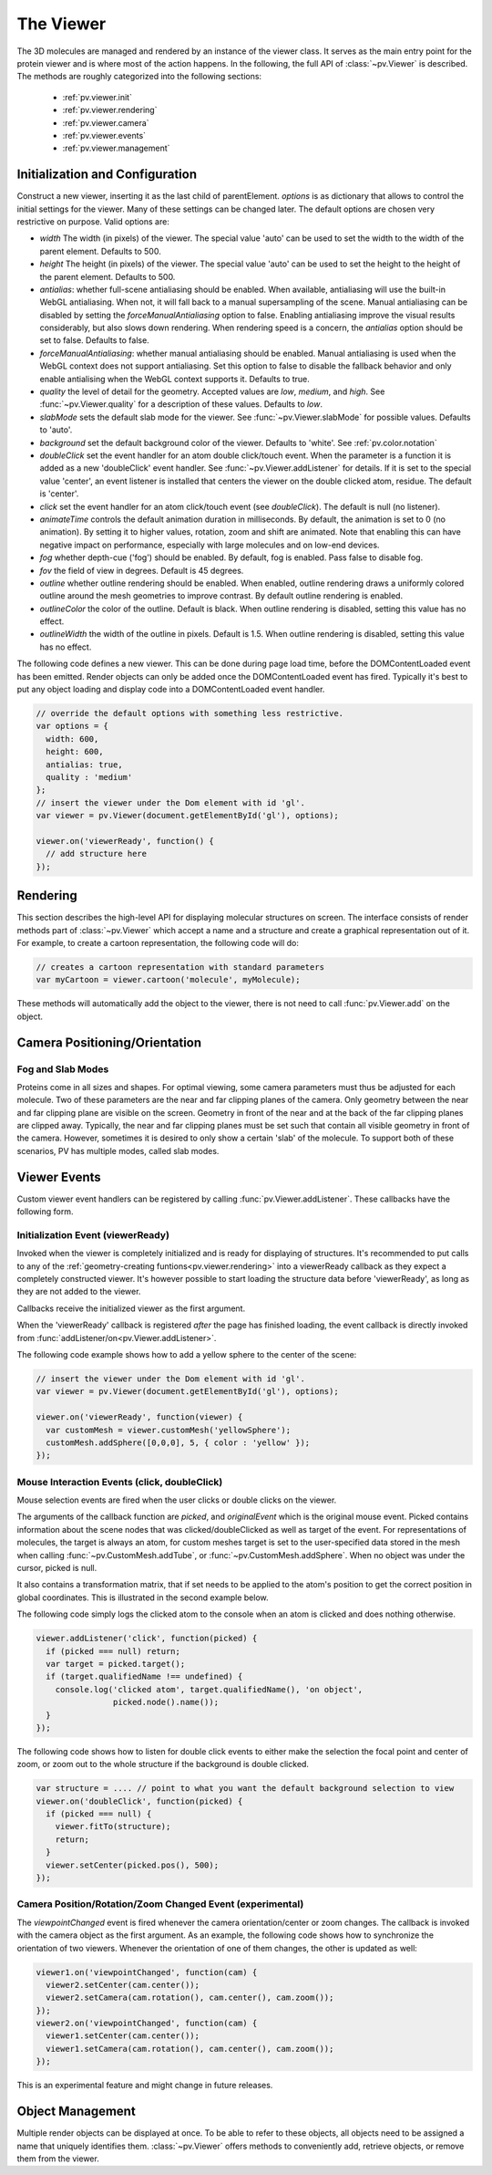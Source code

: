 The Viewer
================================================================================


The 3D molecules are managed and rendered by an instance of the viewer class. It serves as the main entry point for the protein viewer and is where most of the action happens. In the following, the full API of :class:`~pv.Viewer` is described. The methods are roughly categorized into the following sections:

 * :ref:`pv.viewer.init`
 * :ref:`pv.viewer.rendering`
 * :ref:`pv.viewer.camera`
 * :ref:`pv.viewer.events`
 * :ref:`pv.viewer.management`


.. _pv.viewer.init:

Initialization and Configuration
--------------------------------------------------------------------------------

.. class:: pv.Viewer(parentElement[,options])

  Construct a new viewer, inserting it as the last child of parentElement. *options* is as dictionary that allows to control the initial settings for the viewer. Many of these settings can be changed later. The default options are chosen very restrictive on purpose. Valid options are:

  * *width* The width (in pixels) of the viewer. The special value 'auto' can be used to set the width to the width of the parent element. Defaults to 500.
  * *height* The height (in pixels) of the viewer. The special value 'auto' can be used to set the height to the height of the parent element. Defaults to 500.
  * *antialias*: whether full-scene antialiasing should be enabled. When available, antialiasing will use the built-in WebGL antialiasing. When not, it will fall back to a manual supersampling of the scene. Manual antialiasing can be disabled by setting the *forceManualAntialiasing* option to false. Enabling antialiasing improve the visual results considerably, but also slows down rendering. When rendering speed is a concern, the *antialias* option should be set to false. Defaults to false.
  * *forceManualAntialiasing*: whether manual antialiasing should be enabled. Manual antialiasing is used when the WebGL context does not support antialiasing. Set this option to false to disable the fallback behavior and only enable antialising when the WebGL context supports it. Defaults to true. 
  * *quality* the level of detail for the geometry. Accepted values are *low*, *medium*, and *high*. See :func:`~pv.Viewer.quality` for a description of these values. Defaults to *low*.
  * *slabMode* sets the default slab mode for the viewer. See :func:`~pv.Viewer.slabMode` for possible values. Defaults to 'auto'.
  * *background* set the default background color of the viewer. Defaults to 'white'. See :ref:`pv.color.notation`
  * *doubleClick* set the event handler for an atom double click/touch event. When the parameter is a function it is added as a new 'doubleClick' event handler. See :func:`~pv.Viewer.addListener` for details. If it is set to the special value 'center', an event listener is installed that centers the viewer on the double clicked atom, residue. The default is 'center'.
  * *click* set the event handler for an atom click/touch event (see *doubleClick*). The default is null (no listener).
  * *animateTime* controls the default animation duration in milliseconds. By default, the animation is set to 0 (no animation). By setting it to higher values, rotation, zoom and shift are animated. Note that enabling this can have negative impact on performance, especially with large molecules and on low-end devices.
  * *fog* whether depth-cue ('fog') should be enabled. By default, fog is enabled. Pass false to disable fog.
  * *fov* the field of view in degrees. Default is 45 degrees.
  * *outline* whether outline rendering should be enabled. When enabled, outline rendering draws a uniformly colored outline around the mesh geometries to improve contrast. By default outline rendering is enabled.
  * *outlineColor* the color of the outline. Default is black. When outline rendering is disabled, setting this value has no effect.
  * *outlineWidth* the width of the outline in pixels. Default is 1.5. When outline rendering is disabled, setting this value has no effect.


The following code defines a new viewer. This can be done during page load time, before the DOMContentLoaded event has been emitted. Render objects can only be added once the DOMContentLoaded event has fired. Typically it's best to put any object loading and display code into a DOMContentLoaded event handler.

.. code-block:: javascript

  // override the default options with something less restrictive.
  var options = {
    width: 600,
    height: 600,
    antialias: true,
    quality : 'medium'
  };
  // insert the viewer under the Dom element with id 'gl'.
  var viewer = pv.Viewer(document.getElementById('gl'), options);

  viewer.on('viewerReady', function() {
    // add structure here
  });

.. function:: pv.Viewer.quality([value])

  Gets (or sets) the default level of detail for the render geometry. This property sets the default parameters for constructing render geometry, for example the number of arcs that are used for tubes, or the number of triangles for one sphere. Accepted values are

  * *low* The geometry uses as few triangles as possible. This is the fastest, but also visually least pleasing option. Use this option, when it can be assumed that very large molecules are to be rendered.

  * *medium* provides a good tradeoff between visual fidelity and render speed. This options should work best for typical proteins.

  * *high* render the scene with maximum detail.

  Changes to the quality only affect newly created objects/geometries. Already existing objects/geometries are not affected.


.. _pv.viewer.rendering:

Rendering
--------------------------------------------------------------------------------

This section describes the high-level API for displaying molecular structures on screen. The interface consists of render methods part of :class:`~pv.Viewer` which accept a name and a structure and create a graphical representation out of it. For example, to create a cartoon representation, the following code will do:

.. code-block:: javascript

  // creates a cartoon representation with standard parameters
  var myCartoon = viewer.cartoon('molecule', myMolecule);


These methods will automatically add the object to the viewer, there is not need to call :func:`pv.Viewer.add` on the object.


.. function:: pv.Viewer.lines(name, structure[, options])

  Renders the structure (:class:`~pv.mol.Mol`, or :class:`~pv.mol.MolView`) at full connectivity level, using lines for the bonds. Atoms with no bonds are represented as small crosses. Valid *options* are:

  * *color*: the color operation to be used. Defaults to :func:`pv.color.byElement`.
  * *lineWidth*: The line width for bonds and atoms. Defaults to 4.0

  :returns: The geometry of the object. 

.. function:: pv.Viewer.points(name, structure[, options])

  Renders the atoms of a structure (:class:`~pv.mol.Mol`, or :class:`~pv.mol.MolView`) as a point cloud. Valid *options* are:

  * *color*: the color operation to be used. Defaults to :func:`pv.color.byElement`.
  * *pointSize* relative point size of the points to be rendered. Defaults to 1.0

  :returns: The geometry of the object. 


.. function:: pv.Viewer.spheres(name, structure[, options])

  Renders the structure (:class:`~pv.mol.Mol`, or :class:`~pv.mol.MolView`) at full-atom level using a sphere for each atom. Valid *options* are:

  * *color*: the color operation to be used. Defaults to :func:`pv.color.byElement`.
  * *sphereDetail*: the number of horizontal and vertical arcs for the sphere. The default *sphereDetail* is determined by :func:`pv.Viewer.quality()`.


.. function:: pv.Viewer.lineTrace(name, structure[, options])

  Renders the protein part of the structure (:class:`~pv.mol.Mol`, or :class:`~pv.mol.MolView`) as a Carbon-alpha trace using lines. Consecutive carton alpha atoms are connected by a straight line. For a mesh-based version of the Carbon-alpha trace, see :func:`pv.Viewer.trace`.

  * *color*: the color operation to be used. Defaults to :func:`~pv.color.uniform`.
  * *lineWidth*: The line width for bonds and atoms. Defaults to 4.0

.. function:: pv.Viewer.sline(name, structure[, options])

  Renders the protein part of the structure (:class:`~pv.mol.Mol`, or :class:`~pv.mol.MolView`) as a smooth line trace. The Carbon-alpha atoms are used as the control points for a Catmull-Rom spline. For a mesh-based version of the smooth line trace, see :func:`pv.Viewer.tube`.

  * *color*: the color operation to be used. Defaults to :func:`~pv.color.uniform`.
  * *lineWidth*: The line width for bonds and atoms. Defaults to 4.0
  * *strength*: influences the magnitude of the tangents for the Catmull-Rom spline. Defaults to 0.5. Meaningful values are between 0 and 1.
  * *splineDetail*: Number of subdivision per Carbon alpha atom. The default value is is determined by :func:`pv.Viewer.quality`.

.. function:: pv.Viewer.trace(name, structure[, options])

  Renders the structure (:class:`~pv.mol.Mol`, or :class:`~pv.mol.MolView`) as a carbon-alpha trace. Consecutive Carbon alpha atoms (CA) are connected by a cylinder. For a line-based version of the trace render style, see :func:`pv.Viewer.lineTrace`. Accepted *options* are:

  * *color*: the color operation to be used. Defaults to :func:`~pv.color.uniform`.
  * *radius*: Radius of the tube. Defaults to 0.3.
  * *arcDetail*: number of vertices on the tube. The default is determined by :func:`pv.Viewer.quality`.
  * *sphereDetail* number of vertical and horizontal arcs for the spheres.




.. function:: pv.Viewer.tube(name, structure[, options])

  Renders the structure (:class:`~pv.mol.Mol`, or :class:`~pv.mol.MolView`) as a smoothly interpolated tube. 

  * *color*: the color operation to be used. Defaults to :func:`pv.color.bySS`.
  * *radius*: Radius of the tube. Defaults to 0.3.
  * *arcDetail*: number of vertices on the tube. The default is determined by :func:`pv.Viewer.quality`.
  * *strength*: influences the magnitude of the tangents for the Catmull-Rom spline. Defaults to 1.0. Meaningful values are between 0 and 1.
  * *splineDetail* number of subdivisions per Carbon-alpha atom. The default is termined by :func:`pv.Viewer.quality`.

.. function:: pv.Viewer.cartoon(name, structure[, options])

  Renders the structure (:class:`~pv.mol.Mol`, or :class:`~pv.mol.MolView`) as a 
  helix, strand coil cartoon. Accepted *options* are:

  * *color*: the color operation to be used. Defaults to :func:`pv.color.bySS`.
  * *radius*: Radius of the tube profile. Also influences the profile thickness for helix and strand profiles. Defaults to 0.3.
  * *arcDetail*: number of vertices on the tube. The default is determined by :func:`pv.Viewer.quality`.
  * *strength*: influences the magnitude of the tangents for the Catmull-Rom spline. Defaults to 1.0. Meaningful values are between 0 and 1.
  * *splineDetail* number of subdivisions per Carbon-alpha atom. The default is termined by :func:`pv.Viewer.quality`.

.. function:: pv.Viewer.ballsAndSticks(name, structure[,options])

  Renders the structure (:class:`~pv.mol.Mol`, or :class:`~pv.mol.MolView`) as a 
  ball and stick model. Accepted *options* are:

  * *color*: the color operation to be used. Defaults to :func:`pv.color.byElement`.
  * *cylRadius*: Radius of the tube profile. Defaults to 0.1.
  * *sphereRadius*: Radius of the sphere profile. Defaults to 0.3.
  * *arcDetail*: number of vertices on the tube. The default is determined by :func:`pv.Viewer.quality`.
  * *sphereDetail* number of vertical and horizontal arcs for the spheres.
  * *scaleByAtomRadius* Whether to scale spheres by atom's van der Waals radius. Defaults to true.

.. function:: pv.Viewer.renderAs(name, structure, mode[,options])

  Function to render the structure in any of the supported render styles. This essentially makes it possible to write code that is independent of the particular chosen render style.

  :param mode: One of 'sline', 'lines', 'trace', 'lineTrace', 'cartoon', 'tube', 'spheres', ballsAndSticks'
  :param options: options dictionary passed to the chosen render mode. Refer to the documentation for the specific mode for a list of supported options.
  :returns: The created geometry object.


.. function:: pv.Viewer.label(name, text, pos[, options])

  Places a label with *text* at the given position in the scene

  :param name: Uniquely identifies the label
  :param text: The text to be shown
  :param pos: An array of length 3 holding the x, y, and z coordinate of the label's center.
  :param options: Optional dictionary to control the font, text style and size of the label (see below)

  Accepted *options* are:

  * *font*: name of the font. Accepted values are all HTML/CSS font families. Default is 'Verdana'.
  * *fontSize*: the size of the font in pixels. Default is 24.
  * *fontColor*: the CSS color to be used for rendering the text. Default is black.
  * *fontStyle* the font style. Can by any combination of 'italic', 'bold'. Default is 'normal'. 

  :returns: the created label. 

.. function:: pv.Viewer.customMesh(name)

  Creates a new object to hold user-defined collection of geometric shapes. For details on how to add shapes, see :ref:`pv.scene.geometric-shapes`

  :param name: uniquely identifies the custom mesh.

  :returns: A new :class:`pv.CustomMesh` instance.

.. _pv.viewer.camera:

Camera Positioning/Orientation
---------------------------------------------------------------------------------

.. function:: pv.Viewer.setCamera(rotation, center, zoom[, ms])

  Function to directly set the rotation, center and zoom of the camera. 


  The combined transformation matrix for the camera is calculated as follows: First the origin is shifted to the center, then the rotation is applied, and lastly the camera is translated away from the center by the negative zoom along the rotated Z-axis.

  :param rotation: Either a 4x4 or 3x3 matrix in the form of a one-dimensional array of length 16 or 9. It is up to the caller to ensure the matrix is a valid rotation matrix.
  :param center: the new camera center.
  :param zoom: distance of the eye position from the viewing center
  :param ms: if provided and non-zero defines the animation time for moving/rotating/zooming the camera from the current position to the new rotation,center and zoom. If zero, the rotation/center and zoom factors are directly set to the desired values. The default is zero.


.. function:: pv.Viewer.setRotation(rotation[, ms])

  Function to directly set the rotation of the camera. This is identical to calling :class:`~pv.Viewer.setCamera` with the current center and zoom values.

  :param rotation: Either a  4x4 or 3x3 matrix in the form of a one-dimensional array of length 16 or 9. It is up to the caller to make sure the matrix is a rotation matrix.
  :param ms: if provided and non-zero defines the animation time rotating the camera from the current rotation to the target rotation. If zero, the rotation is immediately set to the target rotation. The default is zero.

.. function:: pv.Viewer.setCenter(center[, ms])

  Function to directly set the center of view of the camera. This is identical to calling :class:`~pv.Viewer.setCamera` with the current rotation and zoom values.

  :param center: The new center of view of the "center". 
  :param ms: if provided and non-zero defines the time in which the camera center moves from the current center the target center. If zero, the center is immediately set to the target center. The default is zero.


.. function:: pv.Viewer.setZoom(zoom[, ms])

  Function to directly set the zoom factor of the camera. This is identical to calling :class:`~pv.Viewer.setCamera` with the current rotation and center values.

  :param zoom: The distance of the camera from the "center". Only positive values are allowed.
  :param ms: if provided and non-zero defines the time in which the camera zoom level moves from thecurrent zoom level to the target zoom. If zero, the zoom is immediately set to the target zoom. The default is zero.

.. function:: pv.Viewer.centerOn(obj)

  Center the camera on a given object, leaving the zoom level and orientation untouched.

  :param obj: Must be an object implementing a *center* method returning the center of the object, e.g. an instance of :class:`pv.mol.MolView`, :class:`pv.mol.Mol`

  
.. function:: pv.Viewer.autoZoom([ms])

  Adjusts the zoom level such that all objects are visible on screen and occupy as much space as possible. The center and orientation of the camera are not modified.  
  
  :param ms: if provided and non-zero defines the time in which the camera zoom level moves from the current zoom level to the target zoom. If zero, the zoom is immediately set to the target zoom. If no value is provided it use the default animation time of the viewer.

.. function:: pv.Viewer.fitTo(obj [, ms])

  Adjust the zoom level and center of the camera to fit the viewport to a given object. The method supports fitting to selections, or arbitrary SceneNodes. To fit to a subset of atoms, pass the selection as the *obj* argument:

  :param ms: if provided and non-zero defines the time in which the camera zoom level moves from the current zoom level to the target zoom. If zero, the zoom is immediately set to the target zoom. If no value is provided it will use the default animation time of the viewer.

  .. code-block:: javascript

    viewer.fitTo(structure.select({rname : 'RVP'});
  
  To fit to an entire render objects, pass the object as the *obj* argument:

  .. code-block:: javascript

    var obj = viewer.cartoon('obj', structure);
    viewer.fitTo(obj);

  :param what: must be an object which implements updateProjectionInterval, e.g. a SceneNode, a :class:`pv.mol.MolView`, or :class:`pv.mol.Mol`.


.. function:: pv.Viewer.translate(vector, ms)

  Translate the viewer center.

  :param vector: The 3-dimensional vector to translate by. The vector is in screen coordinates, e.g. the vector [1,0,0] is aligned to the X-axis as currently seen on screen.
  :param ms: When provided, the translation is animated from the current to the target position. When omitted (or 0) the camera is immediately set to the target position. 


.. function:: pv.Viewer.rotate(axis, angle, ms)

  Rotate the viewer around an axis by a certain amount.

  :param axis: 3-dimensional axis to rotate around. The axes are in the screen coordinate system, meaning the X- and Y-axes are aligned to the screen's X and Y axes and the Z axis points towards the camera's eye position. The default rotation axis is [0,1,0]. The axis must be normalized.

  :param angle: the rotation angle in radians. When positive, the rotation is in counter-clockwise direction, when negative, the rotation is in clockwise-direction. The rotation angle is always used modulo 2π.

  :param ms: When provided, the rotation is animated from the current to the target rotation. When omitted (or 0) the camera is immediately rotation to the target rotation. 

.. function:: pv.Viewer.spin(enable)
              pv.Viewer.spin(speed[, axis])

    Enable/disable spinning of the viewer around a screen axis.

    The first signature enables/disables spinning with default parameters, the second allows to control the speed as well as the axis to rotate around.

    :param enable: whether spinning should be enabled. When false, spinning is disabled. When true, spinning is enabled around the y axis with a default speed of Math.PI/8, meaning a full rotation takes 16 seconds.
    :param axis: 3 dimensional axis to rotate around. The axes are in the screen coordinate system, meaning the X- and Y-axes are aligned to the screen's X and Y axes and the Z axis points towards the camera's eye position. The default rotation axis is [0,1,0]. The axis must be normalized.

    :param speed: The number of radians per second to rotate. When positive, rotation is in counter-clockwise direction, when negative rotation is in clockwise direction.

    :return: true when spinning is enabled, false if not.

.. function:: pv.Viewer.requestRedraw()

  Request a redraw of the viewer, e.g. to refresh the content visible on the screen. Most of the time, you will not have to call this function directly. However, if you notice that a certain change is not taking effect, try adding requestRedraw().


.. function:: pv.setCenter(center, ms)

  Convenience function to set the camera center.
  
  :param center: the new camera center.
  :param ms: if provided and non-zero defines the animation time for moving the camera from the current position to the new center.

.. function:: pv.setRotation(rotation, ms)

  Convenience function to set the camera rotation.
  
  :param rotation: Either a 4x4 or 3x3 matrix, e.g. as returned by :func:`mat4.create` or :func:`mat3.create` that contains the rotation.
  :param ms: if provided and non-zero defines the animation time for moving the camera from the current position to the new center.

.. function:: pv.computeEntropy(rotation)

  Computes the viewpoint-entropy of the view after applying a rotation.
  The viewpoint-entropy is a measure for the amount of information shown by a view, based on the number of visible pixels
  for each object. High viewpoint-entropies result in more information shown.
  A typical use case of this function is to sample a number of camera positions, evaluate the entropy, and chose the
  maximum for the final view.
  
  :param rotation: Either a 4x4 or 3x3 matrix, e.g. as returned by :func:`mat4.create` or :func:`mat3.create` that contains the rotation.

Fog and Slab Modes
^^^^^^^^^^^^^^^^^^^^^^^^^^^^^^^^^^^^^^^^^^^^^^^^^^^^^^^^^^^^^^^^^^^^^^^^^^^^^^^^^

Proteins come in all sizes and shapes. For optimal viewing, some camera parameters must thus be adjusted for each molecule. Two of these parameters are the near and far clipping planes of the camera. Only geometry between the near and far clipping plane are visible on the screen. Geometry in front of the near and at the back of the far clipping planes are clipped away. Typically, the near and far clipping planes must be set such that contain all visible geometry in front of the camera. However, sometimes it is desired to only show a certain 'slab' of the molecule. To support both of these scenarios, PV has multiple modes, called slab modes.


.. function:: pv.Viewer.slabMode(mode[,options)

  Sets the current active slab mode of the viewer. *mode* must be one of 'fixed' or 'auto'.

  * When slab mode is set to 'auto', the near and far clipping planes as well as fog are adjusted based on the visible geometry. This causes the clipping planes to be updated on every rotation of the camera, change of camera's viewing center and when objects are added/removed.

  * When the slab mode is set to 'fixed', automatic adjustment of the near and far clipping planes as well as fog is turned off. The values are kept constant and can be set by the user. To set specific near and far clipping planes provide them in a dictionary as the option argument when calling slabMode:

    .. code-block:: javascript

      viewer.slabMode('fixed', { near: 1, far : 100 });




.. _pv.viewer.events:

Viewer Events
---------------------------------------------------------------------------------

Custom viewer event handlers can be registered by calling :func:`pv.Viewer.addListener`. These callbacks have the following form.

.. function:: pv.Viewer.addListener(type, callback)
              pv.Viewer.on(type, callback)

  :param type: The type of event to listen to. Must be either 'atomClicked', 'atomDoubleClicked', 'viewerReady', 'keypress', 'keydown', 'keyup', 'mousemove', 'mousedown', 'mouseup', or 'viewpointChanged'.

  When an event fires, callbacks registered for that event type are invoked with type-specific arguments. See documentation for the individual events for more details


.. _pv.viewer.events.init:

Initialization Event (viewerReady)
^^^^^^^^^^^^^^^^^^^^^^^^^^^^^^^^^^^^^^^^^^^^^^^^^^^^^^^^^^^^^^^^^^^^^^^^^^^^^^^^^

Invoked when the viewer is completely initialized and is ready for displaying of structures. It's recommended to put calls to any of the :ref:`geometry-creating funtions<pv.viewer.rendering>` into a viewerReady callback as they expect a completely constructed viewer. It's however possible to start loading the structure data before 'viewerReady', as long as they are not added to the viewer.

Callbacks receive the initialized viewer as the first argument. 

When the 'viewerReady' callback is registered *after* the page has finished loading, the event callback is directly invoked from :func:`addListener/on<pv.Viewer.addListener>`.

The following code example shows how to add a yellow sphere to the center of the scene:

.. code-block:: javascript
  
  // insert the viewer under the Dom element with id 'gl'.
  var viewer = pv.Viewer(document.getElementById('gl'), options);

  viewer.on('viewerReady', function(viewer) {
    var customMesh = viewer.customMesh('yellowSphere');
    customMesh.addSphere([0,0,0], 5, { color : 'yellow' });
  });


.. _pv.viewer.events.mouse:

Mouse Interaction Events (click, doubleClick)
^^^^^^^^^^^^^^^^^^^^^^^^^^^^^^^^^^^^^^^^^^^^^^^^^^^^^^^^^^^^^^^^^^^^^^^^^^^^^^^^^

Mouse selection events are fired when the user clicks or double clicks on the viewer. 

The arguments of the callback function are *picked*, and *originalEvent* which is the original mouse event. Picked contains information about the scene nodes that was clicked/doubleClicked as well as target of the event. For representations of molecules, the target is always an atom, for custom meshes target is set to the user-specified data stored in the mesh when calling :func:`~pv.CustomMesh.addTube`, or :func:`~pv.CustomMesh.addSphere`. When no object was under the cursor, picked is null.

It also contains a transformation matrix, that if set needs to be applied to the atom's position to get the correct position in global coordinates. This is illustrated in the second example below.

The following code simply logs the clicked atom to the console when an atom is clicked and does nothing otherwise.

.. code-block:: javascript

  viewer.addListener('click', function(picked) {
    if (picked === null) return;
    var target = picked.target();
    if (target.qualifiedName !== undefined) {
      console.log('clicked atom', target.qualifiedName(), 'on object',
                  picked.node().name());
    }
  });

The following code shows how to listen for double click events to either make the selection the focal point and center of zoom, or zoom out to the whole structure if the background is double clicked.

.. code-block:: javascript

  var structure = .... // point to what you want the default background selection to view
  viewer.on('doubleClick', function(picked) {
    if (picked === null) {
      viewer.fitTo(structure);
      return;
    }
    viewer.setCenter(picked.pos(), 500);
  });



Camera Position/Rotation/Zoom Changed Event (experimental)
^^^^^^^^^^^^^^^^^^^^^^^^^^^^^^^^^^^^^^^^^^^^^^^^^^^^^^^^^^^^^^^^^^^^^^^^^^^^^^^^

The *viewpointChanged* event is fired whenever the camera orientation/center or zoom changes. The callback is invoked with the camera object as the first argument. As an example, the following code shows how to synchronize the orientation of two viewers. Whenever the orientation of one of them changes, the other is updated as well:

.. code-block:: javascript

  viewer1.on('viewpointChanged', function(cam) {
    viewer2.setCenter(cam.center());
    viewer2.setCamera(cam.rotation(), cam.center(), cam.zoom());
  });
  viewer2.on('viewpointChanged', function(cam) {
    viewer1.setCenter(cam.center());
    viewer1.setCamera(cam.rotation(), cam.center(), cam.zoom());
  });

This is an experimental feature and might change in future releases.

.. _pv.viewer.management:

Object Management
--------------------------------------------------------------------------------

Multiple render objects can be displayed at once. To be able to refer to these objects, all objects need to be assigned a name that uniquely identifies them. :class:`~pv.Viewer` offers methods to conveniently add, retrieve objects, or remove them from the viewer. 


.. function:: pv.Viewer.add(name, obj)

  Add a new object to the viewer. The object's name property will be set to name, under which it can be referenced in the future. Typically, there is no need to call add, since the objecs will be automatically added to the viewer when they are created.

  :returns: A reference to *obj*.

.. function:: pv.Viewer.get(name)

  Retrieve the reference to an object that has previously been added to the viewer. When an object matching the name could be found, it is returned. Otherwise, null is returned.

.. function:: pv.Viewer.hide(globPattern)
              pv.Viewer.show(globPattern)

  Hide/show objects matching glob pattern. The render geometry of hidden objects is retrained, but is not longer visible on the screen, nor are they available for object picking.

.. function:: pv.Viewer.rm(globPattern)

  Remove objects matching glob pattern from the viewer.

.. function:: pv.Viewer.clear()

  Remove all objects from the viewer. In case you are calling this function, but are not adding new content after that, you will need to call :func:`~pv.Viewer.requestRedraw` to update the content of the screen.

